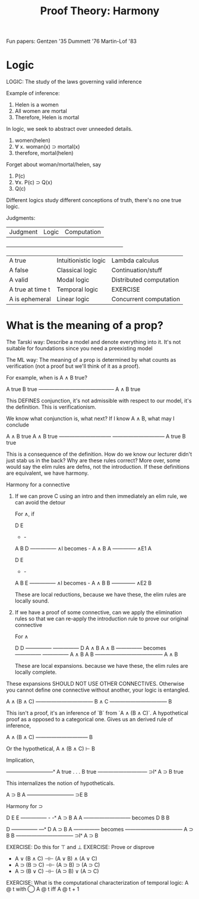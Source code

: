 #+TITLE: Proof Theory: Harmony

Fun papers:
 Gentzen '35
 Dummett '76
 Martin-Lof '83

* Logic

LOGIC: The study of the laws governing valid inference

Example of inference:
 1. Helen is a women
 2. All women are mortal
 3. Therefore, Helen is mortal

In logic, we seek to abstract over unneeded details.

 1. women(helen)
 2. ∀ x. woman(x) ⊃ mortal(x)
 3. therefore, mortal(helen)

Forget about woman/mortal/helen, say

 1. P(c)
 2. ∀x. P(c) ⊃ Q(x)
 3. Q(c)

Different logics study different conceptions of truth, there's no one
true logic.

Judgments:

| Judgment         | Logic                | Computation             |
+-------------------------------------------------------------------+
| A true           | Intuitionistic logic | Lambda calculus         |
| A false          | Classical logic      | Continuation/stuff      |
| A valid          | Modal logic          | Distributed computation |
| A true at time t | Temporal logic       | EXERCISE                |
| A is ephemeral   | Linear logic         | Concurrent computation  |

* What is the meaning of a prop?

The Tarski way: Describe a model and denote everything into it. It's
not suitable for foundations since you need a preexisting model

The ML way: The meaning of a prop is determined by what counts as
verification (not a proof but we'll think of it as a proof).

For example, when is A ∧ B true?

     A true   B true
     ——————————————–
       A ∧ B true

This DEFINES conjunction, it's not admissible with respect to our
model, it's the definition. This is verificationism.

We know what conjunction is, what next? If I know A ∧ B, what may I
conclude

     A ∧ B true  A ∧ B true
     ——————————  ——————————
       A true      B true

This is a consequence of the definition. How do we know our lecturer
didn't just stab us in the back? Why are these rules correct? More
over, some would say the elim rules are defns, not the
introduction. If these definitions are equivalent, we have harmony.

Harmony for a connective

 1. If we can prove C using an intro and then immediately an elim
    rule, we can avoid the detour

    For ∧, if

        D   E
        -   -
        A   B              D
        ————— ∧I  becomes  -
        A ∧ B              A
        ————– ∧E1
          A

        D   E
        -   -
        A   B               E
        ————— ∧I   becomes  -
        A ∧ B               B
        ————– ∧E2
          B

    These are local reductions, because we have these, the elim rules are
    locally sound.

 2. If we have a proof of some connective, can we apply the
    elimination rules so that we can re-apply the introduction rule to
    prove our original connective

    For ∧

                       D       D
                     —————   —————
      D              A ∧ B   A ∧ B
    —————   becomes  —————   —————
    A ∧ B              A       B
                     —————————————
                         A ∧ B

  These are local expansions. because we have these, the elim rules
  are locally complete.

These expansions SHOULD NOT USE OTHER CONNECTIVES. Otherwise you
cannot define one connective without another, your logic is
entangled.

          A ∧ (B ∧ C)
          ———————————
             B ∧ C
          ———————————
               B

This isn't a proof, it's an inference of `B` from `A ∧ (B ∧ C)`. A
hypothetical proof as a opposed to a categorical one. Gives us an
derived rule of inference,

       A ∧ (B ∧ C)
       ——————————
           B

Or the hypothetical, A ∧ (B ∧ C) ⊢ B

Implication,

      —————————ˣ
       A true
         .
         .
         .
       B true
     —————–———— ⊃Iˣ
     A ⊃ B true

This internalizes the notion of hypotheticals.

    A ⊃ B   A
    ————————— ⊃E
        B

Harmony for ⊃

     D     E              E
   —————   -              -ˣ
   A ⊃ B   A              A
   —————————    becomes   D
       B                  B


                      D
                    —————    —ˣ
     D              A ⊃ B    A
   —————   becomes  ———————————
   A ⊃ B                 B
                    ——————————— ⊃Iˣ
                       A ⊃ B

EXERCISE: Do this for ⊤ and ⊥
EXERCISE: Prove or disprove

 - A ∨ (B ∧ C) ⊣⊢ (A ∨ B) ∧ (A ∨ C)
 - A ⊃ (B ⊃ C) ⊣⊢ (A ⊃ B) ⊃ (A ⊃ C)
 - A ⊃ (B ∨ C) ⊣⊢ (A ⊃ B) ∨ (A ⊃ C)

EXERCISE: What is the computational characterization of temporal
logic: A @ t with ◯ A @ t iff A @ t + 1
